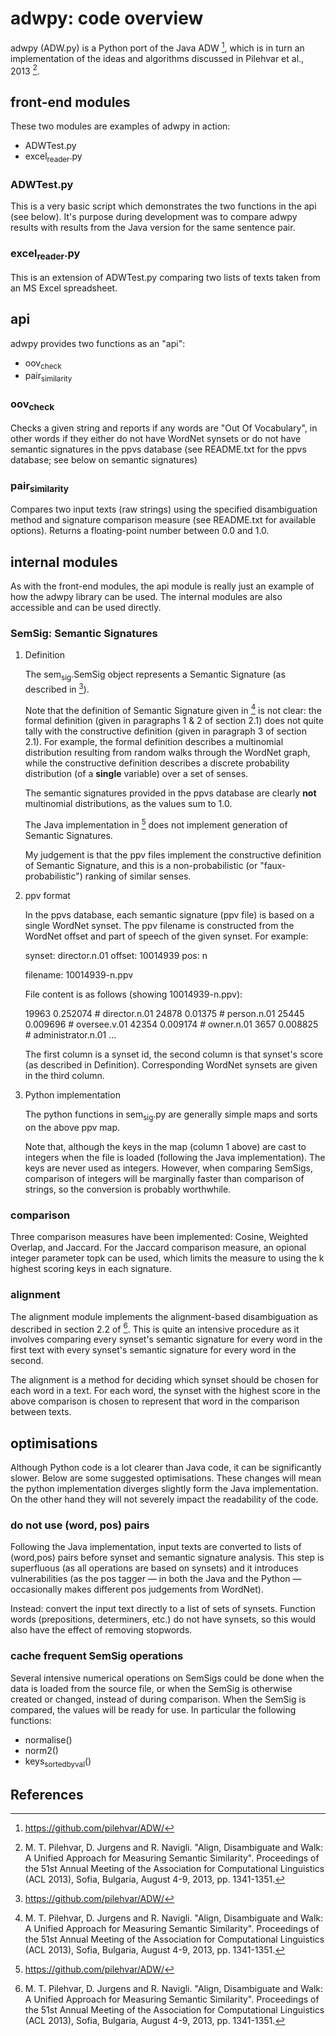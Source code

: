 * adwpy: code overview

adwpy (ADW.py) is a Python port of the Java ADW [1], which is in turn an implementation of the ideas and algorithms discussed in Pilehvar et al., 2013 [2].  

** front-end modules

These two modules are examples of adwpy in action:

- ADWTest.py
- excel_reader.py

*** ADWTest.py

This is a very basic script which demonstrates the two functions in the api (see below).  It's purpose during development was to compare adwpy results with results from the Java version for the same sentence pair.

*** excel_reader.py

This is an extension of ADWTest.py comparing two lists of texts taken from an MS Excel spreadsheet.

** api

adwpy provides two functions as an "api":

- oov_check
- pair_similarity

*** oov_check

Checks a given string and reports if any words are "Out Of Vocabulary", in other words if they either do not have WordNet synsets or do not have semantic signatures in the ppvs database (see README.txt for the ppvs database; see below on semantic signatures)

*** pair_similarity

Compares two input texts (raw strings) using the specified disambiguation method and signature comparison measure (see README.txt for available options).  Returns a floating-point number between 0.0 and 1.0.

** internal modules

As with the front-end modules, the api module is really just an example of how the adwpy library can be used.  The internal modules are also accessible and can be used directly.

*** SemSig: Semantic Signatures

**** Definition

The sem_sig.SemSig object represents a Semantic Signature (as described in [1]).

Note that the definition of Semantic Signature given in [2] is not clear: the formal definition (given in paragraphs 1 & 2 of section 2.1) does not quite tally with the constructive definition (given in paragraph 3 of section 2.1).  For example, the formal definition describes a multinomial distribution resulting from random walks through the WordNet graph, while the constructive definition describes a discrete probability distribution (of a *single* variable) over a set of senses.

The semantic signatures provided in the ppvs database are clearly *not* multinomial distributions, as the values sum to 1.0.

The Java implementation in [1] does not implement generation of Semantic Signatures.

My judgement is that the ppv files implement the constructive definition of Semantic Signature, and this is a non-probabilistic (or "faux-probabilistic") ranking of similar senses.

**** ppv format

In the ppvs database, each semantic signature (ppv file) is based on a single WordNet synset.  The ppv filename is constructed from the WordNet offset and part of speech of the given synset.  For example:

    synset: director.n.01
    offset: 10014939
    pos: n
  
    filename: 10014939-n.ppv

File content is as follows (showing 10014939-n.ppv):

    19963    0.252074    # director.n.01
    24878    0.01375     # person.n.01
    25445    0.009696    # oversee.v.01
    42354    0.009174    # owner.n.01
    3657     0.008825    # administrator.n.01
    ...

The first column is a synset id, the second column is that synset's score (as described in Definition).  Corresponding WordNet synsets are given in the third column.

**** Python implementation

The python functions in sem_sig.py are generally simple maps and sorts on the above ppv map.

Note that, although the keys in the map (column 1 above) are cast to integers when the file is loaded (following the Java implementation).  The keys are never used as integers.  However, when comparing SemSigs, comparison of integers will be marginally faster than comparison of strings, so the conversion is probably worthwhile.

*** comparison

Three comparison measures have been implemented: Cosine, Weighted Overlap, and Jaccard.  For the Jaccard comparison measure, an opional integer parameter topk can be used, which limits the measure to using the k highest scoring keys in each signature.

*** alignment

The alignment module implements the alignment-based disambiguation as described in section 2.2 of [2].  This is quite an intensive procedure as it involves comparing every synset's semantic signature for every word in the first text with every synset's semantic signature for every word in the second.

The alignment is a method for deciding which synset should be chosen for each word in a text.  For each word, the synset with the highest score in the above comparison is chosen to represent that word in the comparison between texts.

** optimisations

Although Python code is a lot clearer than Java code, it can be significantly slower.  Below are some suggested optimisations.  These changes will mean the python implementation diverges slightly form the Java implementation.  On the other hand they will not severely impact the readability of the code.

*** do not use (word, pos) pairs

Following the Java implementation, input texts are converted to lists of (word,pos) pairs before synset and semantic signature analysis.  This step is superfluous (as all operations are based on synsets) and it introduces vulnerabilities (as the pos tagger --- in both the Java and the Python --- occasionally makes different pos judgements from WordNet).

Instead: convert the input text directly to a list of sets of synsets.  Function words (prepositions, determiners, etc.) do not have synsets, so this would also have the effect of removing stopwords.

*** cache frequent SemSig operations

Several intensive numerical operations on SemSigs could be done when the data is loaded from the source file, or when the SemSig is otherwise created or changed, instead of during comparison.  When the SemSig is compared, the values will be ready for use.  In particular the following functions:

- normalise()
- norm2()
- keys_sorted_by_val()

** References

[1] https://github.com/pilehvar/ADW/

[2] M. T. Pilehvar, D. Jurgens and R. Navigli.  "Align, Disambiguate and Walk: A Unified Approach for Measuring Semantic Similarity".  Proceedings of the 51st Annual Meeting of the Association for Computational Linguistics (ACL 2013), Sofia, Bulgaria, August 4-9, 2013, pp. 1341-1351.



